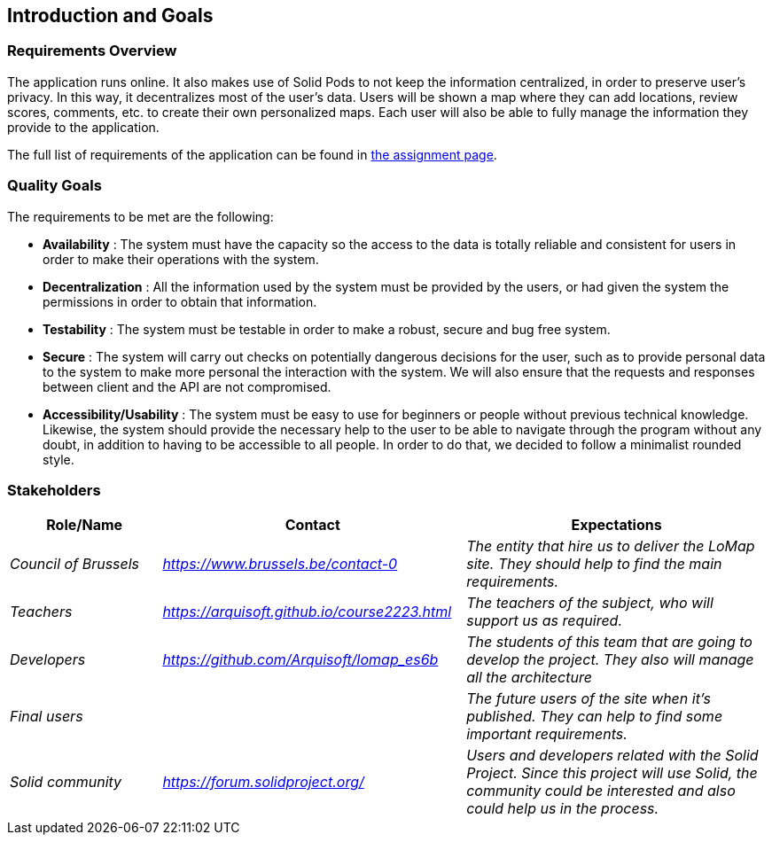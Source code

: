 [[section-introduction-and-goals]]
== Introduction and Goals

=== Requirements Overview
The application runs online. It also makes use of Solid Pods to not keep the information centralized, in order to preserve user's privacy. In this way, it decentralizes most of the user’s data. Users will be shown a map where they can add locations, review scores, comments, etc. to create their own personalized maps. Each user will also be able to fully manage the information they provide to the application.

The full list of requirements of the application can be found in https://arquisoft.github.io/course2223/labAssignmentDescription.html[the assignment page].

=== Quality Goals

The requirements to be met are the following:

* *Availability* :
The system must have the capacity so the access to the data is totally reliable and consistent for users in order to make their operations with the system.

* *Decentralization* :
 All the information used by the system must be provided by the users, or had given the system the permissions in order to obtain that information.

* *Testability* :
The system must be testable in order to make a robust, secure and bug free system.

* *Secure* :
The system will carry out checks on potentially dangerous decisions for the user, such as to provide personal data to the system to make more personal the interaction with the system. We will also ensure that the requests and responses between client and the API are not compromised.

* *Accessibility/Usability* :
The system must be easy to use for beginners or people without previous technical knowledge. Likewise, the system should provide the necessary help to the user to be able to navigate through the program without any doubt, in addition to having to be accessible to all people. In order to do that, we decided to follow a minimalist rounded style.


=== Stakeholders

[options="header",cols="1,2,2"]
|===
|Role/Name|Contact|Expectations
| _Council of Brussels_ | _https://www.brussels.be/contact-0_ | _The entity that hire us to deliver the LoMap site. They should help to find the main requirements._
| _Teachers_ | _https://arquisoft.github.io/course2223.html_ | _The teachers of the subject, who will support us as required._
| _Developers_ | _https://github.com/Arquisoft/lomap_es6b_ | _The students of this team that are going to develop the project. They also will manage all the architecture_
| _Final users_ |  | _The future users of the site when it's published. They can help to find some important requirements._
| _Solid community_ | _https://forum.solidproject.org/_ | _Users and developers related with the Solid Project. Since this project will use Solid, the community could be interested and also could help us in the process._
|===

